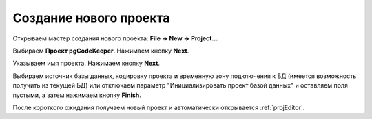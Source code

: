 =======================
Создание нового проекта
=======================

Открываем мастер создания нового проекта: **File -> New -> Project...**

Выбираем **Проект pgCodeKeeper**. Нажимаем кнопку **Next**.

Указываем имя проекта. Нажимаем кнопку **Next**.

.. image:: ../images/import_project_dialog.png

Выбираем источник базы данных, кодировку проекта и временную зону подключения к БД (имеется возможность получить из текущей БД) или отключаем параметр "Инициализировать проект базой данных" и оставляем поля пустыми, а затем нажимаем кнопку **Finish**.

После короткого ожидания получаем новый проект и автоматически открывается :ref:`projEditor`.